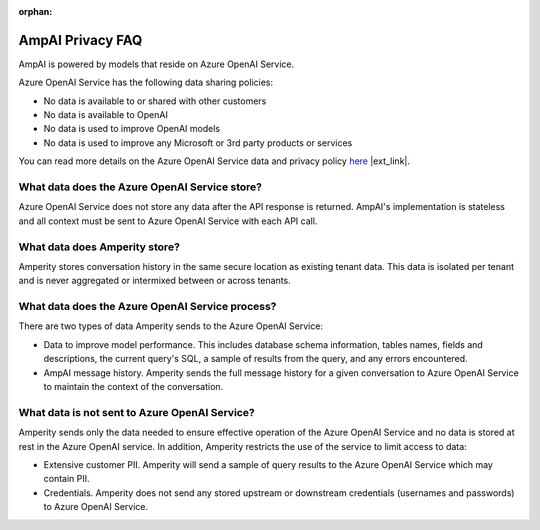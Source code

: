 .. https://docs.amperity.com/reference/

:orphan:

.. meta::
    :description lang=en:
        Frequently asked questions about AmpAI.

.. meta::
    :content class=swiftype name=body data-type=text:
        Frequently asked questions about AmpAI.

.. meta::
    :content class=swiftype name=title data-type=string:
        AmpAI Privacy FAQ

==================================================
AmpAI Privacy FAQ
==================================================

.. ampai-privacy-start

AmpAI is powered by models that reside on Azure OpenAI Service.

Azure OpenAI Service has the following data sharing policies:

* No data is available to or shared with other customers
* No data is available to OpenAI
* No data is used to improve OpenAI models
* No data is used to improve any Microsoft or 3rd party products or services

You can read more details on the Azure OpenAI Service data and privacy policy `here <https://learn.microsoft.com/en-us/azure/ai-foundry/responsible-ai/openai/data-privacy?tabs=azure-portal>`__ |ext_link|.

.. ampai-privacy-end


.. _ampai-azure-openai-service-store:

What data does the Azure OpenAI Service store?
==================================================

.. ampai-azure-openai-service-store-start

Azure OpenAI Service does not store any data after the API response is returned. AmpAI's implementation is stateless and all context must be sent to Azure OpenAI Service with each API call.

.. ampai-azure-openai-service-store-end


.. _ampai-amperity:

What data does Amperity store?
==================================================

.. ampai-amperity-start

Amperity stores conversation history in the same secure location as existing tenant data. This data is isolated per tenant and is never aggregated or intermixed between or across tenants.

.. ampai-amperity-end


.. _ampai-azure-openai-service-process:

What data does the Azure OpenAI Service process?
==================================================

.. ampai-azure-openai-service-process-start

There are two types of data Amperity sends to the Azure OpenAI Service:

* Data to improve model performance. This includes database schema information, tables names, fields and descriptions, the current query's SQL, a sample of results from the query, and any errors encountered.
* AmpAI message history. Amperity sends the full message history for a given conversation to Azure OpenAI Service to maintain the context of the conversation.

.. ampai-azure-openai-service-process-end


.. _ampai-azure-openai-service-not-sent:

What data is not sent to Azure OpenAI Service?
==================================================

.. ampai-azure-openai-service-not-sent-start

Amperity sends only the data needed to ensure effective operation of the Azure OpenAI Service and no data is stored at rest in the Azure OpenAI service. In addition, Amperity restricts the use of the service to limit access to data:

* Extensive customer PII. Amperity will send a sample of query results to the Azure OpenAI Service which may contain PII.
* Credentials. Amperity does not send any stored upstream or downstream credentials (usernames and passwords) to Azure OpenAI Service.

.. ampai-azure-openai-service-not-sent-end
